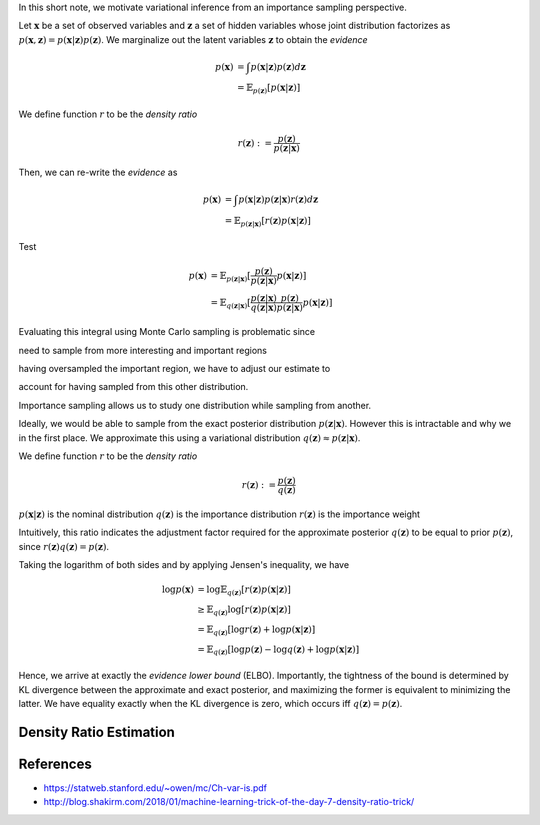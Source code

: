 .. title: Variational Inference and Importance Sampling
.. slug: variational-inference-and-importance-sampling
.. date: 2018-04-12 10:00:34 UTC+10:00
.. tags: mathjax, draft
.. category: 
.. link: 
.. description: 
.. type: text

In this short note, we motivate variational inference from an importance 
sampling perspective.

Let :math:`\mathbf{x}` be a set of observed variables and :math:`\mathbf{z}` a 
set of hidden variables whose joint distribution factorizes as
:math:`p(\mathbf{x}, \mathbf{z}) = p(\mathbf{x} | \mathbf{z}) p(\mathbf{z})`.
We marginalize out the latent variables :math:`\mathbf{z}` to obtain the 
*evidence*

.. math::

   p(\mathbf{x}) 
   &= \int p(\mathbf{x} | \mathbf{z}) p(\mathbf{z}) d\mathbf{z} \\
   &= \mathbb{E}_{p(\mathbf{z})} [p(\mathbf{x} | \mathbf{z})]

We define function :math:`r` to be the *density ratio*

.. math::

   r(\mathbf{z}) := \frac{p(\mathbf{z})}{p(\mathbf{z}|\mathbf{x})}

Then, we can re-write the *evidence* as 

.. math::

   p(\mathbf{x}) 
   &= \int p(\mathbf{x} | \mathbf{z}) p(\mathbf{z}|\mathbf{x}) r(\mathbf{z}) d\mathbf{z} \\
   &= \mathbb{E}_{p(\mathbf{z}|\mathbf{x})} [r(\mathbf{z}) p(\mathbf{x} | \mathbf{z})]

Test

.. math::

   p(\mathbf{x}) 
   &= \mathbb{E}_{p(\mathbf{z}|\mathbf{x})} 
   [  \frac{p(\mathbf{z})}{p(\mathbf{z} | \mathbf{x})} 
      p(\mathbf{x} | \mathbf{z}) ] \\
   &= \mathbb{E}_{q(\mathbf{z}|\mathbf{x})} 
   [ \frac{p(\mathbf{z} | \mathbf{x})}{q(\mathbf{z}|\mathbf{x})} 
     \frac{p(\mathbf{z})}{p(\mathbf{z} | \mathbf{x})} 
     p(\mathbf{x} | \mathbf{z}) ] 

Evaluating this integral using Monte Carlo sampling is problematic since

need to sample from more interesting and important regions

having oversampled the important region, we have to adjust our estimate to 

account for having sampled from this other distribution.

Importance sampling allows us to study one distribution while sampling from another.

Ideally, we would be able to sample from the exact posterior distribution 
:math:`p(\mathbf{z} | \mathbf{x})`. However this is intractable and why we in 
the first place. We approximate this using a variational distribution 
:math:`q(\mathbf{z}) \approx p(\mathbf{z} | \mathbf{x})`. 




We define function 
:math:`r` to be the *density ratio*

.. math::

   r(\mathbf{z}) := \frac{p(\mathbf{z})}{q(\mathbf{z})}


:math:`p(\mathbf{x} | \mathbf{z})` is the nominal distribution
:math:`q(\mathbf{z})` is the importance distribution
:math:`r(\mathbf{z})` is the importance weight

Intuitively, this ratio indicates the adjustment factor required for the 
approximate posterior :math:`q(\mathbf{z})` to be equal to prior 
:math:`p(\mathbf{z})`, since :math:`r(\mathbf{z}) q(\mathbf{z}) = p(\mathbf{z})`.

Taking the logarithm of both sides and by applying Jensen's inequality, we have

.. math::
   
   \log p(\mathbf{x}) 
   & = \log \mathbb{E}_{q(\mathbf{z})} [r(\mathbf{z}) p(\mathbf{x} | \mathbf{z})] \\
   & \geq \mathbb{E}_{q(\mathbf{z})} \log [r(\mathbf{z}) p(\mathbf{x} | \mathbf{z})] \\
   & = \mathbb{E}_{q(\mathbf{z})} [ \log r(\mathbf{z}) + \log p(\mathbf{x} | \mathbf{z}) ] \\
   & = \mathbb{E}_{q(\mathbf{z})} [ \log p(\mathbf{z}) - \log q(\mathbf{z}) + \log p(\mathbf{x} | \mathbf{z}) ]

Hence, we arrive at exactly the *evidence lower bound* (ELBO). Importantly, the
tightness of the bound is determined by KL divergence between the approximate
and exact posterior, and maximizing the former is equivalent to minimizing the
latter. We have equality exactly when the KL divergence is zero, which occurs
iff :math:`q(\mathbf{z}) = p(\mathbf{z})`.

Density Ratio Estimation
------------------------

References
----------

* https://statweb.stanford.edu/~owen/mc/Ch-var-is.pdf
* http://blog.shakirm.com/2018/01/machine-learning-trick-of-the-day-7-density-ratio-trick/